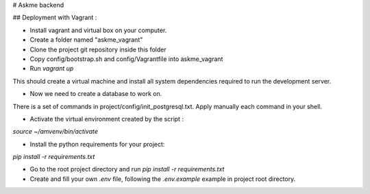 # Askme backend

## Deployment with Vagrant :

- Install vagrant and virtual box on your computer.
- Create a folder named "askme_vagrant"
- Clone the project git repository inside this folder
- Copy config/bootstrap.sh and config/Vagrantfile into askme_vagrant
- Run `vagrant up`

This should create a virtual machine and install all system dependencies required to run the development server.

- Now we need to create a database to work on.
There is a set of commands in project/config/init_postgresql.txt.
Apply manually each command in your shell.

- Activate the virtual environment created by the script :
`source ~/amvenv/bin/activate`

- Install the python requirements for your project:
`pip install -r requirements.txt`

- Go to the root project directory and run `pip install -r requirements.txt`

- Create and fill your own `.env` file, following the `.env.example` example in project root directory.
